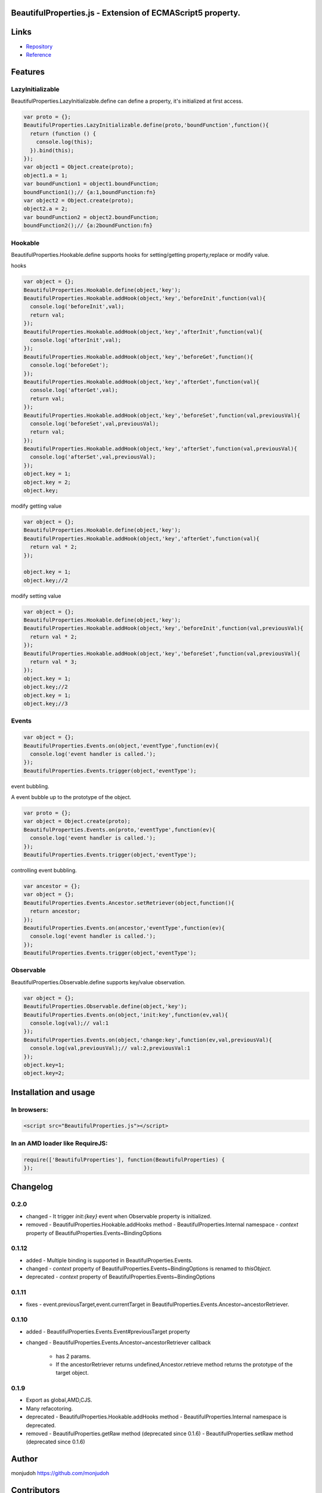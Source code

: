 BeautifulProperties.js - Extension of ECMAScript5 property.
===========================================================

Links
=====

- `Repository <https://github.com/monjudoh/BeautifulProperties.js>`_
- `Reference <http://monjudoh.github.io/BeautifulProperties.js/docs/index.html>`_

Features
========

LazyInitializable
--------------------------

BeautifulProperties.LazyInitializable.define can define a property, it's initialized at first access.

.. code-block:: javascript

  var proto = {};
  BeautifulProperties.LazyInitializable.define(proto,'boundFunction',function(){
    return (function () {
      console.log(this);
    }).bind(this);
  });
  var object1 = Object.create(proto);
  object1.a = 1;
  var boundFunction1 = object1.boundFunction;
  boundFunction1();// {a:1,boundFunction:fn}
  var object2 = Object.create(proto);
  object2.a = 2;
  var boundFunction2 = object2.boundFunction;
  boundFunction2();// {a:2boundFunction:fn}

Hookable
----------------------

BeautifulProperties.Hookable.define supports hooks for setting/getting property,replace or modify value.

hooks

.. code-block:: javascript

  var object = {};
  BeautifulProperties.Hookable.define(object,'key');
  BeautifulProperties.Hookable.addHook(object,'key','beforeInit',function(val){
    console.log('beforeInit',val);
    return val;
  });
  BeautifulProperties.Hookable.addHook(object,'key','afterInit',function(val){
    console.log('afterInit',val);
  });
  BeautifulProperties.Hookable.addHook(object,'key','beforeGet',function(){
    console.log('beforeGet');
  });
  BeautifulProperties.Hookable.addHook(object,'key','afterGet',function(val){
    console.log('afterGet',val);
    return val;
  });
  BeautifulProperties.Hookable.addHook(object,'key','beforeSet',function(val,previousVal){
    console.log('beforeSet',val,previousVal);
    return val;
  });
  BeautifulProperties.Hookable.addHook(object,'key','afterSet',function(val,previousVal){
    console.log('afterSet',val,previousVal);
  });
  object.key = 1;
  object.key = 2;
  object.key;

modify getting value

.. code-block:: javascript

  var object = {};
  BeautifulProperties.Hookable.define(object,'key');
  BeautifulProperties.Hookable.addHook(object,'key','afterGet',function(val){
    return val * 2;
  });

  object.key = 1;
  object.key;//2

modify setting value

.. code-block:: javascript

  var object = {};
  BeautifulProperties.Hookable.define(object,'key');
  BeautifulProperties.Hookable.addHook(object,'key','beforeInit',function(val,previousVal){
    return val * 2;
  });
  BeautifulProperties.Hookable.addHook(object,'key','beforeSet',function(val,previousVal){
    return val * 3;
  });
  object.key = 1;
  object.key;//2
  object.key = 1;
  object.key;//3

Events
------

.. code-block:: javascript

  var object = {};
  BeautifulProperties.Events.on(object,'eventType',function(ev){
    console.log('event handler is called.');
  });
  BeautifulProperties.Events.trigger(object,'eventType');

event bubbling.

A event bubble up to the prototype of the object.

.. code-block:: javascript

  var proto = {};
  var object = Object.create(proto);
  BeautifulProperties.Events.on(proto,'eventType',function(ev){
    console.log('event handler is called.');
  });
  BeautifulProperties.Events.trigger(object,'eventType');

controlling event bubbling.

.. code-block:: javascript

  var ancestor = {};
  var object = {};
  BeautifulProperties.Events.Ancestor.setRetriever(object,function(){
    return ancestor;
  });
  BeautifulProperties.Events.on(ancestor,'eventType',function(ev){
    console.log('event handler is called.');
  });
  BeautifulProperties.Events.trigger(object,'eventType');

Observable
------------------------

BeautifulProperties.Observable.define supports key/value observation.

.. code-block:: javascript

  var object = {};
  BeautifulProperties.Observable.define(object,'key');
  BeautifulProperties.Events.on(object,'init:key',function(ev,val){
    console.log(val);// val:1
  });
  BeautifulProperties.Events.on(object,'change:key',function(ev,val,previousVal){
    console.log(val,previousVal);// val:2,previousVal:1
  });
  object.key=1;
  object.key=2;


Installation and usage
======================

In browsers:
------------

.. code-block:: html

  <script src="BeautifulProperties.js"></script>

In an AMD loader like RequireJS:
--------------------------------

.. code-block:: javascript

  require(['BeautifulProperties'], function(BeautifulProperties) {
  });

Changelog
=========

0.2.0
-----

- changed
  - It trigger `init:{key}` event when Observable property is initialized.
- removed
  - BeautifulProperties.Hookable.addHooks method
  - BeautifulProperties.Internal namespace
  - `context` property of BeautifulProperties.Events~BindingOptions

0.1.12
------

- added
  - Multiple binding is supported in BeautifulProperties.Events.
- changed
  - `context` property of BeautifulProperties.Events~BindingOptions is renamed to `thisObject`.
- deprecated
  - `context` property of BeautifulProperties.Events~BindingOptions

0.1.11
------

- fixes
  - event.previousTarget,event.currentTarget in BeautifulProperties.Events.Ancestor~ancestorRetriever.

0.1.10
------

- added
  - BeautifulProperties.Events.Event#previousTarget property
- changed
  - BeautifulProperties.Events.Ancestor~ancestorRetriever callback
    - has 2 params.
    - If the ancestorRetriever returns undefined,Ancestor.retrieve method returns the prototype of the target object.

0.1.9
-----

- Export as global,AMD,CJS.
- Many refacotoring.
- deprecated
  - BeautifulProperties.Hookable.addHooks method
  - BeautifulProperties.Internal namespace is deprecated.
- removed
  - BeautifulProperties.getRaw method (deprecated since 0.1.6)
  - BeautifulProperties.setRaw method (deprecated since 0.1.6)


Author
======

monjudoh https://github.com/monjudoh

Contributors
============

- aodag (Atsushi Odagiri) https://github.com/aodag
  - He named this library.
- jbking (Yusuke Muraoka) https://github.com/jbking
  - He provides ideas for this library.